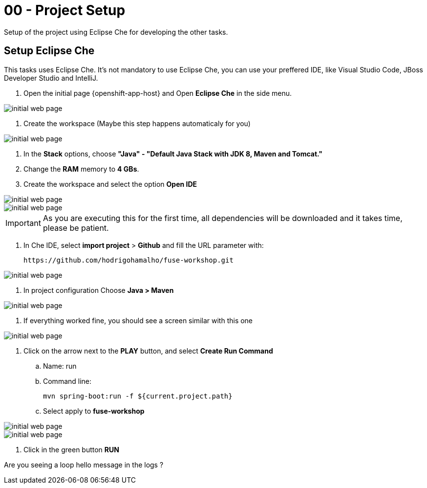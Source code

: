 = 00 - Project Setup

Setup of the project using Eclipse Che for developing the other tasks.

== Setup Eclipse Che

This tasks uses Eclipse Che. It's not mandatory to use Eclipse Che, you can use your preffered 
IDE, like Visual Studio Code, JBoss Developer Studio and IntelliJ.

. Open the initial page {openshift-app-host} and Open *Eclipse Che* in the side menu.

image::images/01-che[initial web page, role="integr8ly-img-responsive"]

. Create the workspace (Maybe this step happens automaticaly for you)

image::images/02-che[initial web page, role="integr8ly-img-responsive"]

. In the *Stack* options, choose *"Java" - "Default Java Stack with JDK 8, Maven and Tomcat."*
. Change the *RAM* memory to *4 GBs*.
. Create the workspace and select the option *Open IDE*

image::images/03-che[initial web page, role="integr8ly-img-responsive"]
image::images/04-che[initial web page, role="integr8ly-img-responsive"]

IMPORTANT: As you are executing this for the first time, all dependencies will be downloaded and it takes time, please be patient.

. In Che IDE, select *import project* > *Github* and fill the URL parameter with:

    https://github.com/hodrigohamalho/fuse-workshop.git

image::images/06-che[initial web page, role="integr8ly-img-responsive"]

. In project configuration Choose *Java > Maven*

image::images/07-che[initial web page, role="integr8ly-img-responsive"]

. If everything worked fine, you should see a screen similar with this one

image::images/08-che[initial web page, role="integr8ly-img-responsive"]

. Click on the arrow next to the *PLAY* button, and select *Create Run Command*
.. Name: run 
.. Command line:

    mvn spring-boot:run -f ${current.project.path}

.. Select apply to *fuse-workshop*

image::images/09-che[initial web page, role="integr8ly-img-responsive"]
image::images/10-che[initial web page, role="integr8ly-img-responsive"]

. Click in the green button *RUN* 

[time=20]

[type=verification]
Are you seeing a loop  hello message in the logs ?
